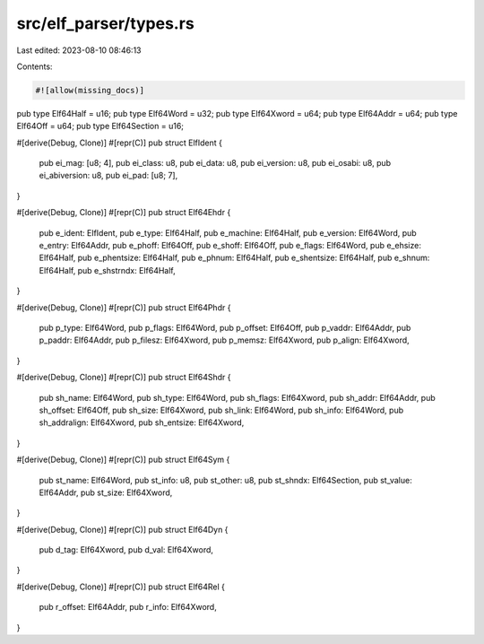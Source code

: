 src/elf_parser/types.rs
=======================

Last edited: 2023-08-10 08:46:13

Contents:

.. code-block:: rs

    #![allow(missing_docs)]

pub type Elf64Half = u16;
pub type Elf64Word = u32;
pub type Elf64Xword = u64;
pub type Elf64Addr = u64;
pub type Elf64Off = u64;
pub type Elf64Section = u16;

#[derive(Debug, Clone)]
#[repr(C)]
pub struct ElfIdent {
    pub ei_mag: [u8; 4],
    pub ei_class: u8,
    pub ei_data: u8,
    pub ei_version: u8,
    pub ei_osabi: u8,
    pub ei_abiversion: u8,
    pub ei_pad: [u8; 7],
}

#[derive(Debug, Clone)]
#[repr(C)]
pub struct Elf64Ehdr {
    pub e_ident: ElfIdent,
    pub e_type: Elf64Half,
    pub e_machine: Elf64Half,
    pub e_version: Elf64Word,
    pub e_entry: Elf64Addr,
    pub e_phoff: Elf64Off,
    pub e_shoff: Elf64Off,
    pub e_flags: Elf64Word,
    pub e_ehsize: Elf64Half,
    pub e_phentsize: Elf64Half,
    pub e_phnum: Elf64Half,
    pub e_shentsize: Elf64Half,
    pub e_shnum: Elf64Half,
    pub e_shstrndx: Elf64Half,
}

#[derive(Debug, Clone)]
#[repr(C)]
pub struct Elf64Phdr {
    pub p_type: Elf64Word,
    pub p_flags: Elf64Word,
    pub p_offset: Elf64Off,
    pub p_vaddr: Elf64Addr,
    pub p_paddr: Elf64Addr,
    pub p_filesz: Elf64Xword,
    pub p_memsz: Elf64Xword,
    pub p_align: Elf64Xword,
}

#[derive(Debug, Clone)]
#[repr(C)]
pub struct Elf64Shdr {
    pub sh_name: Elf64Word,
    pub sh_type: Elf64Word,
    pub sh_flags: Elf64Xword,
    pub sh_addr: Elf64Addr,
    pub sh_offset: Elf64Off,
    pub sh_size: Elf64Xword,
    pub sh_link: Elf64Word,
    pub sh_info: Elf64Word,
    pub sh_addralign: Elf64Xword,
    pub sh_entsize: Elf64Xword,
}

#[derive(Debug, Clone)]
#[repr(C)]
pub struct Elf64Sym {
    pub st_name: Elf64Word,
    pub st_info: u8,
    pub st_other: u8,
    pub st_shndx: Elf64Section,
    pub st_value: Elf64Addr,
    pub st_size: Elf64Xword,
}

#[derive(Debug, Clone)]
#[repr(C)]
pub struct Elf64Dyn {
    pub d_tag: Elf64Xword,
    pub d_val: Elf64Xword,
}

#[derive(Debug, Clone)]
#[repr(C)]
pub struct Elf64Rel {
    pub r_offset: Elf64Addr,
    pub r_info: Elf64Xword,
}


